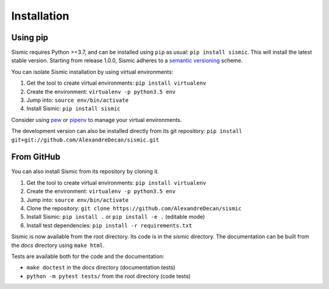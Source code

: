 Installation
============

Using pip
---------

Sismic requires Python >=3.7, and can be installed using ``pip`` as usual: ``pip install sismic``.
This will install the latest stable version.
Starting from release 1.0.0, Sismic adheres to a `semantic versioning <https://semver.org>`__ scheme.

You can isolate Sismic installation by using virtual environments:

1. Get the tool to create virtual environments: ``pip install virtualenv``
2. Create the environment: ``virtualenv -p python3.5 env``
3. Jump into: ``source env/bin/activate``
4. Install Sismic: ``pip install sismic``

Consider using `pew <https://github.com/berdario/pew>`__ or `pipenv <https://docs.pipenv.org/>`__ to manage your virtual environments.

The development version can also be installed directly from its git repository:
``pip install git+git://github.com/AlexandreDecan/sismic.git``


From GitHub
-----------

You can also install Sismic from its repository by cloning it.

1. Get the tool to create virtual environments: ``pip install virtualenv``
2. Create the environment: ``virtualenv -p python3.5 env``
3. Jump into: ``source env/bin/activate``
4. Clone the repository: ``git clone https://github.com/AlexandreDecan/sismic``
5. Install Sismic: ``pip install .`` or ``pip install -e .`` (editable mode)
6. Install test dependencies: ``pip install -r requirements.txt``

Sismic is now available from the root directory. Its code is in the *sismic* directory.
The documentation can be built from the *docs* directory using ``make html``.

Tests are available both for the code and the documentation:

- ``make doctest`` in the *docs* directory (documentation tests)
- ``python -m pytest tests/`` from the root directory (code tests)
